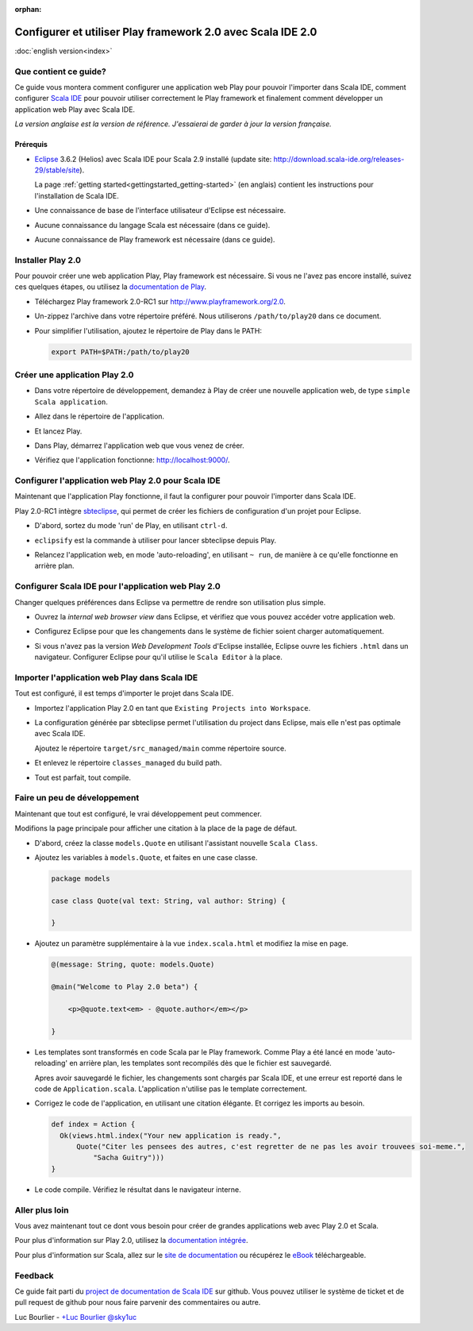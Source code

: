 :orphan:

Configurer et utiliser Play framework 2.0 avec Scala IDE 2.0
============================================================

|usflag| :doc:`english version<index>`

.. |usflag| image:: ../../user/images/usflag.png

Que contient ce guide?
----------------------

Ce guide vous montera comment configurer une application web Play pour pouvoir l'importer dans Scala IDE, comment configurer `Scala IDE`_ pour pouvoir utiliser correctement le Play framework et finalement comment développer un application web Play avec Scala IDE.

*La version anglaise est la version de référence. J'essaierai de garder à jour la version française.*

Prérequis
.........

*   `Eclipse`_ 3.6.2 (Helios) avec Scala IDE pour Scala 2.9 installé (update site: http://download.scala-ide.org/releases-29/stable/site).

    La page :ref:`getting started<gettingstarted_getting-started>` (en anglais) contient les instructions pour l'installation de Scala IDE.

*   Une connaissance de base de l'interface utilisateur d'Eclipse est nécessaire.

*   Aucune connaissance du langage Scala est nécessaire (dans ce guide).

*   Aucune connaissance de Play framework est nécessaire (dans ce guide).

Installer Play 2.0
------------------

Pour pouvoir créer une web application Play, Play framework est nécessaire. Si vous ne l'avez pas encore installé, suivez ces quelques étapes, ou utilisez la `documentation de Play`__.

*   Téléchargez Play framework 2.0-RC1 sur http://www.playframework.org/2.0.

*   Un-zippez l'archive dans votre répertoire préféré. Nous utiliserons ``/path/to/play20`` dans ce document.

*   Pour simplifier l'utilisation, ajoutez le répertoire de Play dans le PATH:

    .. code-block:: bash

       export PATH=$PATH:/path/to/play20

__ `Play documentation`_

Créer une application Play 2.0
------------------------------

*   Dans votre répertoire de développement, demandez à Play de créer une nouvelle application web, de type ``simple Scala application``.

    .. image:: images/play20-scalaide20-01.png
       :alt: play new testApp
       :width: 100%
       :target: ../../_images/play20-scalaide20-01.png

*   Allez dans le répertoire de l'application.

    .. image:: images/play20-scalaide20-02.png
       :alt: cd testApp
       :width: 100%
       :target: ../../_images/play20-scalaide20-02.png

*   Et lancez Play.

    .. image:: images/play20-scalaide20-03.png
       :alt: play
       :width: 100%
       :target: ../../_images/play20-scalaide20-03.png

*   Dans Play, démarrez l'application web que vous venez de créer.

    .. image:: images/play20-scalaide20-04.png
       :alt: run
       :width: 100%
       :target: ../../_images/play20-scalaide20-04.png

*   Vérifiez que l'application fonctionne: http://localhost:9000/.

    .. image:: images/play20-scalaide20-05.png
       :alt: running
       :width: 100%
       :target: ../../_images/play20-scalaide20-05.png

Configurer l'application web Play 2.0 pour Scala IDE
----------------------------------------------------

Maintenant que l'application Play fonctionne, il faut la configurer pour pouvoir l'importer dans Scala IDE.

Play 2.0-RC1 intègre `sbteclipse`_, qui permet de créer les fichiers de configuration d'un projet pour Eclipse.

*   D'abord, sortez du mode 'run' de Play, en utilisant ``ctrl-d``.

    .. image:: images/play20-scalaide20-06.png
       :alt: ctrl-d, exit
       :width: 100%
       :target: ../../_images/play20-scalaide20-06.png

*   ``eclipsify`` est la commande à utiliser pour lancer sbteclipse depuis Play.

    .. image:: images/play20-scalaide20-09.png
       :alt: eclipse
       :width: 100%
       :target: ../../_images/play20-scalaide20-09.png

*   Relancez l'application web, en mode 'auto-reloading', en utilisant ``~ run``, de manière à ce qu'elle fonctionne en arrière plan.

    .. image:: images/play20-scalaide20-10.png
       :alt: run
       :width: 100%
       :target: ../../_images/play20-scalaide20-10.png

Configurer Scala IDE pour l'application web Play 2.0
----------------------------------------------------

Changer quelques préférences dans Eclipse va permettre de rendre son utilisation plus simple.

*   Ouvrez la *internal web browser view* dans Eclipse, et vérifiez que vous pouvez accéder votre application web.

    .. image:: images/play20-scalaide20-12.png
       :alt: http://localhost:9000/
       :width: 100%
       :target: ../../_images/play20-scalaide20-12.png

*   Configurez Eclipse pour que les changements dans le système de fichier soient charger automatiquement.

    .. image:: images/play20-scalaide20-13.png
       :alt: refresh automatically
       :width: 100%
       :target: ../../_images/play20-scalaide20-13.png

*   Si vous n'avez pas la version *Web Development Tools* d'Eclipse installée, Eclipse ouvre les fichiers ``.html`` dans un navigateur. Configurer Eclipse pour qu'il utilise le ``Scala Editor`` à la place.

    .. image:: images/play20-scalaide20-14.png
       :alt: HTML file in text editor
       :width: 100%
       :target: ../../_images/play20-scalaide20-14.png

Importer l'application web Play dans Scala IDE
----------------------------------------------

Tout est configuré, il est temps d'importer le projet dans Scala IDE.

*   Importez l'application Play 2.0 en tant que ``Existing Projects into Workspace``.

    .. image:: images/play20-scalaide20-15.png
       :alt: import project
       :width: 100%
       :target: ../../_images/play20-scalaide20-15.png

*   La configuration générée par sbteclipse permet l'utilisation du project dans Eclipse, mais elle n'est pas optimale avec Scala IDE.

    Ajoutez le répertoire ``target/src_managed/main`` comme répertoire source.

    .. image:: images/play20-scalaide20-20.png
       :alt: add the managed sources folder
       :width: 100%
       :target: ../../_images/play20-scalaide20-20.png

*   Et enlevez le répertoire ``classes_managed`` du build path.

    .. image:: images/play20-scalaide20-21.png
       :alt: remove managed classes folder
       :width: 100%
       :target: ../../_images/play20-scalaide20-21.png

*   Tout est parfait, tout compile.

    .. image:: images/play20-scalaide20-16.png
       :alt: everything compiles
       :width: 100%
       :target: ../../_images/play20-scalaide20-16.png

Faire un peu de développement
-----------------------------

Maintenant que tout est configuré, le vrai développement peut commencer.

Modifions la page principale pour afficher une citation à la place de la page de défaut.

*   D'abord, créez la classe ``models.Quote`` en utilisant l'assistant nouvelle ``Scala Class``.

    .. image:: images/play20-scalaide20-19.png
       :alt: create model.Quote
       :width: 100%
       :target: ../../_images/play20-scalaide20-19.png

*   Ajoutez les variables à ``models.Quote``, et faites en une case classe.

    .. code-block:: scala

       package models
       
       case class Quote(val text: String, val author: String) {
       
       }

*   Ajoutez un paramètre supplémentaire à la vue ``index.scala.html`` et modifiez la mise en page.

    .. code-block:: scala

       @(message: String, quote: models.Quote)
       
       @main("Welcome to Play 2.0 beta") {
           
           <p>@quote.text<em> - @quote.author</em></p>
       
       }

*   Les templates sont transformés en code Scala par le Play framework. Comme Play a été lancé en mode 'auto-reloading' en arrière plan, les templates sont recompilés dès que le fichier est sauvegardé.

    Apres avoir sauvegardé le fichier, les changements sont chargés par Scala IDE, et une erreur est reporté dans le code de ``Application.scala``. L'application n'utilise pas le template correctement.
    
    .. image:: images/play20-scalaide20-17.png
       :alt: compilation error
       :width: 100%
       :target: ../../_images/play20-scalaide20-17.png

*   Corrigez le code de l'application, en utilisant une citation élégante. Et corrigez les imports au besoin.

    .. code-block:: scala

         def index = Action {
           Ok(views.html.index("Your new application is ready.",
               Quote("Citer les pensees des autres, c'est regretter de ne pas les avoir trouvees soi-meme.",
                   "Sacha Guitry")))
         }

*   Le code compile. Vérifiez le résultat dans le navigateur interne.

    .. image:: images/play20-scalaide20-18.png
       :alt: done
       :width: 100%
       :target: ../../_images/play20-scalaide20-18.png

Aller plus loin
----------------

Vous avez maintenant tout ce dont vous besoin pour créer de grandes applications web avec Play 2.0 et Scala.

Pour plus d'information sur Play 2.0, utilisez la `documentation intégrée`__.

__ `embedded documentation`_

Pour plus d'information sur Scala, allez sur le `site de documentation`__ ou récupérez le `eBook`_ téléchargeable.

__ `documentation website`_

Feedback
--------

Ce guide fait parti du `project de documentation de Scala IDE`__ sur github.
Vous pouvez utiliser le système de ticket et de pull request de github pour nous faire parvenir des commentaires ou autre.

__ `Scala IDE documentation project`__

Luc Bourlier - `+Luc Bourlier`_ `@sky1uc`_


.. _#1000907: http://www.assembla.com/spaces/scala-ide/tickets/1000907
.. _Scala IDE: http://www.scala-ide.org
.. _Scala IDE documentation project: https://github.com/scala-ide/docs
.. _Eclipse: http://www.eclipse.org/
.. _Play documentation: https://github.com/playframework/Play20/wiki/Installing
.. _eclipsify: https://github.com/musk/SbtEclipsify
.. _sbteclipse: https://github.com/typesafehub/sbteclipse
.. _embedded documentation: http://localhost:9000/@documentation/Home
.. _documentation website: http://docs.scala-lang.org/
.. _eBook: http://typesafe.com/resources/scala-for-the-impatient
.. _+Luc Bourlier: https://plus.google.com/106787944777810934000/posts
.. _@sky1uc: https://twitter.com/sky1uc
